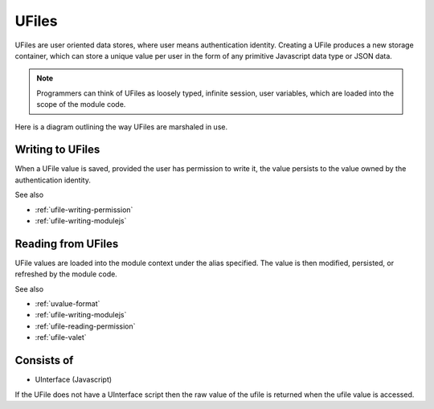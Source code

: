 
UFiles
======

UFiles are user oriented data stores, where user means authentication identity.
Creating a UFile produces a new storage container, which can store a unique
value per user in the form of any primitive Javascript data type or JSON data.  

.. note:: 

  Programmers can think of UFiles as loosely typed, infinite session, user
  variables, which are loaded into the scope of the module code.


Here is a diagram outlining the way UFiles are marshaled in use.

.. image:: ../../source/images/ufile_marshaling.png
    :width: 80%


Writing to UFiles
^^^^^^^^^^^^^^^^^

When a UFile value is saved, provided the user has permission to write it, the
value persists to the value owned by the authentication identity.  

See also

* :ref:`ufile-writing-permission`
* :ref:`ufile-writing-modulejs`

Reading from UFiles
^^^^^^^^^^^^^^^^^^^

UFile values are loaded into the module context under the alias specified.  The value
is then modified, persisted, or refreshed by the module code.

See also 

* :ref:`uvalue-format`
* :ref:`ufile-writing-modulejs`
* :ref:`ufile-reading-permission`
* :ref:`ufile-valet`

Consists of
^^^^^^^^^^^

* UInterface (Javascript)
 
If the UFile does not have a UInterface script then the raw value of the ufile is returned
when the ufile value is accessed. 


